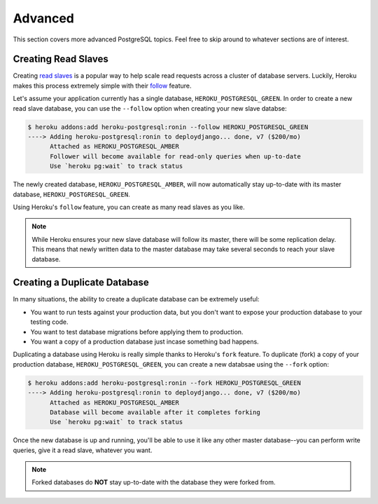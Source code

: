 Advanced
--------

This section covers more advanced PostgreSQL topics. Feel free to skip around
to whatever sections are of interest.


Creating Read Slaves
********************

Creating `read slaves
<http://en.wikipedia.org/wiki/Master/slave_(technology)>`_ is a popular way to
help scale read requests across a cluster of database servers. Luckily, Heroku
makes this process extremely simple with their `follow
<https://devcenter.heroku.com/articles/heroku-postgresql#follow_beta>`_
feature.

Let's assume your application currently has a single database,
``HEROKU_POSTGRESQL_GREEN``. In order to create a new read slave database, you
can use the ``--follow`` option when creating your new slave databse:

.. code-block:: console

    $ heroku addons:add heroku-postgresql:ronin --follow HEROKU_POSTGRESQL_GREEN
    ----> Adding heroku-postgresql:ronin to deploydjango... done, v7 ($200/mo)
          Attached as HEROKU_POSTGRESQL_AMBER
          Follower will become available for read-only queries when up-to-date
          Use `heroku pg:wait` to track status

The newly created database, ``HEROKU_POSTGRESQL_AMBER``, will now automatically
stay up-to-date with its master database, ``HEROKU_POSTGRESQL_GREEN``.

Using Heroku's ``follow`` feature, you can create as many read slaves as you like.

.. note::
    While Heroku ensures your new slave database will follow its master, there
    will be some replication delay. This means that newly written data to the
    master database may take several seconds to reach your slave database.


Creating a Duplicate Database
*****************************

In many situations, the ability to create a duplicate database can be extremely
useful:

- You want to run tests against your production data, but you don't want to
  expose your production database to your testing code.

- You want to test database migrations before applying them to production.

- You want a copy of a production database just incase something bad happens.

Duplicating a database using Heroku is really simple thanks to Heroku's
``fork`` feature. To duplicate (fork) a copy of your production database,
``HEROKU_POSTGRESQL_GREEN``, you can create a new databsae using the ``--fork``
option:

.. code-block:: console

    $ heroku addons:add heroku-postgresql:ronin --fork HEROKU_POSTGRESQL_GREEN
    ----> Adding heroku-postgresql:ronin to deploydjango... done, v7 ($200/mo)
          Attached as HEROKU_POSTGRESQL_AMBER
          Database will become available after it completes forking
          Use `heroku pg:wait` to track status

Once the new database is up and running, you'll be able to use it like any
other master database--you can perform write queries, give it a read slave,
whatever you want.

.. note::

    Forked databases do **NOT** stay up-to-date with the database they were
    forked from.
